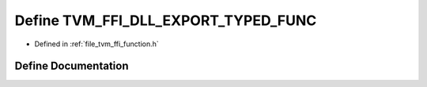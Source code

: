 .. _exhale_define_function_8h_1a01777f12f8f99771331d679a0c1d2ed4:

Define TVM_FFI_DLL_EXPORT_TYPED_FUNC
====================================

- Defined in :ref:`file_tvm_ffi_function.h`


Define Documentation
--------------------


.. doxygendefine:: TVM_FFI_DLL_EXPORT_TYPED_FUNC
   :project: tvm-ffi